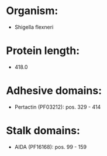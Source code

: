 * Organism:
- Shigella flexneri
* Protein length:
- 418.0
* Adhesive domains:
- Pertactin (PF03212): pos. 329 - 414
* Stalk domains:
- AIDA (PF16168): pos. 99 - 159


